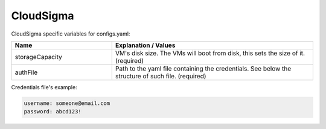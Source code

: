 CloudSigma
---------------------------------------------

CloudSigma specific variables for configs.yaml:

.. list-table::
   :widths: 25 50
   :header-rows: 1

   * - Name
     - Explanation / Values
   * - storageCapacity
     - VM's disk size. The VMs will boot from disk, this sets the size of it. (required)
   * - authFile
     - Path to the yaml file containing the credentials. See below the structure of such file. (required)

Credentials file's example:

.. code-block:: console

  username: someone@email.com
  password: abcd123!
